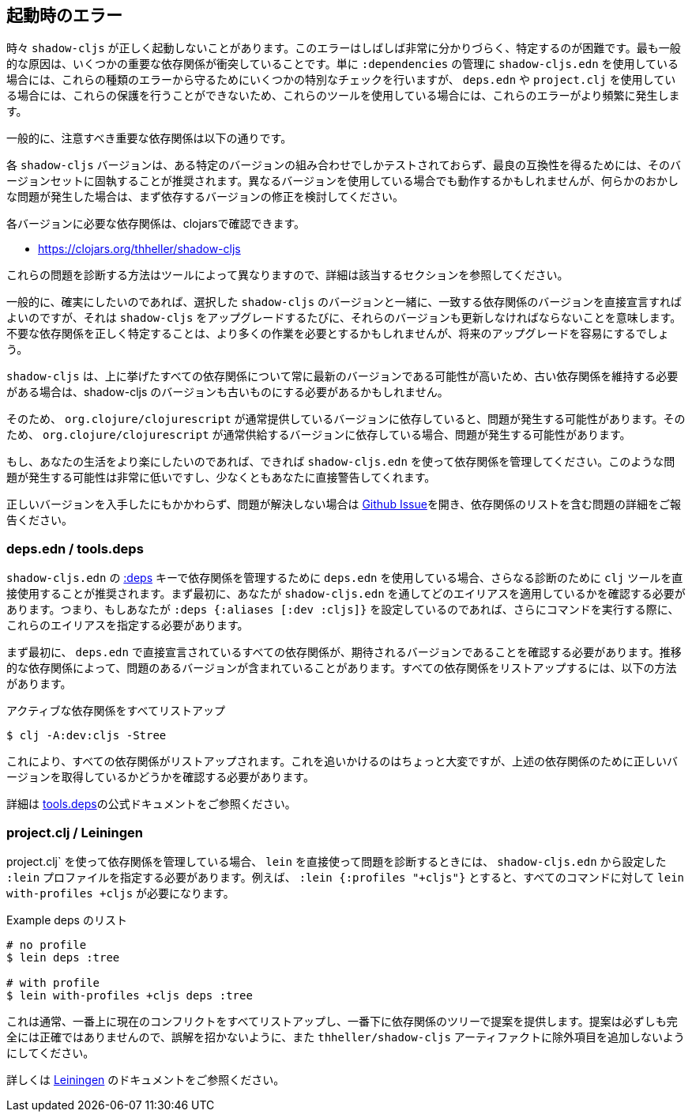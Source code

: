 == 起動時のエラー [[failed-to-load]]
//Startup Errors [[failed-to-load]]

////
Sometimes `shadow-cljs` can fail to start properly. The errors are often very confusing and hard to identify. Most commonly this is caused by a few dependency conflicts on some of the important dependencies. When using just `shadow-cljs.edn` to manage your `:dependencies` it will provide a few extra checks to protect against these kinds of errors but when using `deps.edn` or `project.clj` these protections cannot be done so these errors happen more often when using those tools.
////
時々 `shadow-cljs` が正しく起動しないことがあります。このエラーはしばしば非常に分かりづらく、特定するのが困難です。最も一般的な原因は、いくつかの重要な依存関係が衝突していることです。単に `:dependencies` の管理に `shadow-cljs.edn` を使用している場合には、これらの種類のエラーから守るためにいくつかの特別なチェックを行いますが、 `deps.edn` や `project.clj` を使用している場合には、これらの保護を行うことができないため、これらのツールを使用している場合には、これらのエラーがより頻繁に発生します。

////
Generally the important dependencies to watch out for are
////
一般的に、注意すべき重要な依存関係は以下の通りです。

////
- org.clojure/clojure
- org.clojure/clojurescript
- org.clojure/core.async
- com.google.javascript/closure-compiler-unshaded
////

////
Each `shadow-cljs` version is only tested with one particular combination of versions and it is recommended to stick with that version set for best compatibility. It might work when using different versions but if you encounter any kind of weird issues consider fixing your dependency versions first.
////
各 `shadow-cljs` バージョンは、ある特定のバージョンの組み合わせでしかテストされておらず、最良の互換性を得るためには、そのバージョンセットに固執することが推奨されます。異なるバージョンを使用している場合でも動作するかもしれませんが、何らかのおかしな問題が発生した場合は、まず依存するバージョンの修正を検討してください。

////
You can find the required dependencies for each version on clojars:
////
各バージョンに必要な依存関係は、clojarsで確認できます。

- https://clojars.org/thheller/shadow-cljs

////
The way to diagnose these issues vary by tool, so please refer to the appropriate section for further info.
////
これらの問題を診断する方法はツールによって異なりますので、詳細は該当するセクションを参照してください。

////
Generally if you want to be sure you can just declare the matching dependency versions directly together with your chosen `shadow-cljs` version but that means you must also update those versions whenever you upgrade `shadow-cljs`. Correctly identifying where unwanted dependencies may be more work but will make future upgrades easier.
////
一般的に、確実にしたいのであれば、選択した `shadow-cljs` のバージョンと一緒に、一致する依存関係のバージョンを直接宣言すればよいのですが、それは `shadow-cljs` をアップグレードするたびに、それらのバージョンも更新しなければならないことを意味します。不要な依存関係を正しく特定することは、より多くの作業を必要とするかもしれませんが、将来のアップグレードを容易にするでしょう。

////
`shadow-cljs` will likely always be on the very latest version for all the listed dependencies above so if you need to stick with an older dependency you might need to stick with an older shadow-cljs version as well.
////
`shadow-cljs` は、上に挙げたすべての依存関係について常に最新のバージョンである可能性が高いため、古い依存関係を維持する必要がある場合は、shadow-cljs のバージョンも古いものにする必要があるかもしれません。

////
`shadow-cljs` is very often several versions ahead on the `com.google.javascript/closure-compiler-unshaded` version it uses, so if you are depending on the version `org.clojure/clojurescript` normally supplies that might cause issues. Make sure the `thheller/shadow-cljs` version is picked over the version preferred by `org.clojure/clojurescript`.
////
そのため、 `org.clojure/clojurescript` が通常提供しているバージョンに依存していると、問題が発生する可能性があります。そのため、 `org.clojure/clojurescript` が通常供給するバージョンに依存している場合、問題が発生する可能性があります。

////
If you want to make your live easier just use `shadow-cljs.edn` to manage your dependencies if you can. It is much less likely to have these problems or will at least warn you directly.
////
もし、あなたの生活をより楽にしたいのであれば、できれば `shadow-cljs.edn` を使って依存関係を管理してください。このような問題が発生する可能性は非常に低いですし、少なくともあなたに直接警告してくれます。

////
If you have ensured that you are getting all the correct versions but things still go wrong please open a https://github.com/thheller/shadow-cljs/issues[Github Issue] with a full problem description including your full dependency list.
////
正しいバージョンを入手したにもかかわらず、問題が解決しない場合は https://github.com/thheller/shadow-cljs/issues[Github Issue]を開き、依存関係のリストを含む問題の詳細をご報告ください。

=== deps.edn / tools.deps

////
When using `deps.edn` to manage your dependencies via the <<tools-deps, :deps>> key in `shadow-cljs.edn` it is recommended to use the `clj` tool directly for further diagnosis. First you need to check which aliases you are applying via `shadow-cljs.edn`. So if you are setting `:deps {:aliases [:dev :cljs]}` you'll need to specify these aliases when running further commands.
////
`shadow-cljs.edn` の <<tools-deps, :deps>> キーで依存関係を管理するために `deps.edn` を使用している場合、さらなる診断のために `clj` ツールを直接使用することが推奨されます。まず最初に、あなたが `shadow-cljs.edn` を通してどのエイリアスを適用しているかを確認する必要があります。つまり、もしあなたが `:deps {:aliases [:dev :cljs]}` を設定しているのであれば、さらにコマンドを実行する際に、これらのエイリアスを指定する必要があります。

////
First of all you should ensure that all dependencies directly declared in `deps.edn` have the expected version. Sometimes transitive dependencies can cause the inclusion of problematic versions. You can list all dependencies via:
////
まず最初に、 `deps.edn` で直接宣言されているすべての依存関係が、期待されるバージョンであることを確認する必要があります。推移的な依存関係によって、問題のあるバージョンが含まれていることがあります。すべての依存関係をリストアップするには、以下の方法があります。

////
.Listing all active dependencies
////
.アクティブな依存関係をすべてリストアップ

```bash
$ clj -A:dev:cljs -Stree
```

////
This will list all the dependencies. Tracking this down is a bit manual but you'll need to verify that you get the correct versions for the dependencies mentioned above.
////
これにより、すべての依存関係がリストアップされます。これを追いかけるのはちょっと大変ですが、上述の依存関係のために正しいバージョンを取得しているかどうかを確認する必要があります。

////
Please refer to the official https://clojure.org/reference/deps_and_cli[tools.deps] documentation for further information.
////
詳細は https://clojure.org/reference/deps_and_cli[tools.deps]の公式ドキュメントをご参照ください。

=== project.clj / Leiningen

////
When using `project.clj` to manage you dependencies you'll need to specify your configured `:lein` profiles from `shadow-cljs.edn` when using `lein` directly to diagnose the problem. For example `:lein {:profiles "+cljs"}` would require `lein with-profiles +cljs` for every command.
////
project.clj` を使って依存関係を管理している場合、 `lein` を直接使って問題を診断するときには、 `shadow-cljs.edn` から設定した `:lein` プロファイルを指定する必要があります。例えば、 `:lein {:profiles "+cljs"}` とすると、すべてのコマンドに対して `lein with-profiles +cljs` が必要になります。

////
.Example listing of deps
////
.Example deps のリスト

```
# no profile
$ lein deps :tree

# with profile
$ lein with-profiles +cljs deps :tree
```

////
This will usually list all the current conflicts at the top and provide suggestions with the dependency tree at the bottom. The suggestions aren't always fully accurate so don't get mislead and don't add exclusions to the `thheller/shadow-cljs` artifact.
////
これは通常、一番上に現在のコンフリクトをすべてリストアップし、一番下に依存関係のツリーで提案を提供します。提案は必ずしも完全には正確ではありませんので、誤解を招かないように、また `thheller/shadow-cljs` アーティファクトに除外項目を追加しないようにしてください。

////
Please refer to the https://leiningen.org/[Leiningen] documentation for more information.
////
詳しくは https://leiningen.org/[Leiningen] のドキュメントをご参照ください。